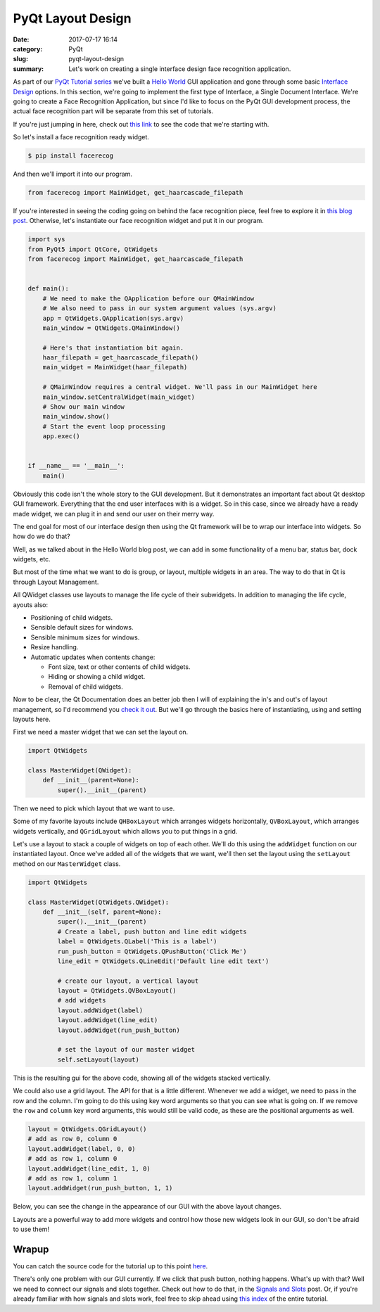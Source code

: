 ##################
PyQt Layout Design
##################

:date: 2017-07-17 16:14
:category: PyQt
:slug: pyqt-layout-design
:summary: Let's work on creating a single interface design face recognition application.


As part of our `PyQt Tutorial series`_ we've built a `Hello World`_ GUI application and gone through some basic `Interface Design`_ options. In this section, we're going to implement the first type of Interface, a Single Document Interface. We're going to create a Face Recognition Application, but since I'd like to focus on the PyQt GUI development process, the actual face recognition part will be separate from this set of tutorials.

If you're just jumping in here, check out `this link`_ to see the code that we're starting with.

So let's install a face recognition ready widget.

.. code-block:: console

  $ pip install facerecog

And then we'll import it into our program.

.. code-block:: python

  from facerecog import MainWidget, get_haarcascade_filepath

If you're interested in seeing the coding going on behind the face recognition piece, feel free to explore it in `this blog post`_. Otherwise, let's instantiate our face recognition widget and put it in our program.

.. code-block:: python
  
  import sys
  from PyQt5 import QtCore, QtWidgets
  from facerecog import MainWidget, get_haarcascade_filepath


  def main():
      # We need to make the QApplication before our QMainWindow
      # We also need to pass in our system argument values (sys.argv)
      app = QtWidgets.QApplication(sys.argv)
      main_window = QtWidgets.QMainWindow()

      # Here's that instantiation bit again.
      haar_filepath = get_haarcascade_filepath()
      main_widget = MainWidget(haar_filepath)

      # QMainWindow requires a central widget. We'll pass in our MainWidget here
      main_window.setCentralWidget(main_widget)
      # Show our main window
      main_window.show()
      # Start the event loop processing
      app.exec()


  if __name__ == '__main__':
      main()


.. image:: {static}/images/face-recognition-success.png
  :align: center

Obviously this code isn't the whole story to the GUI development. But it demonstrates an important fact about Qt desktop GUI framework. Everything that the end user interfaces with is a widget. So in this case, since we already have a ready made widget, we can plug it in and send our user on their merry way.

The end goal for most of our interface design then using the Qt framework will be to wrap our interface into widgets. So how do we do that?

Well, as we talked about in the Hello World blog post, we can add in some functionality of a menu bar, status bar, dock widgets, etc.

.. image:: http://doc.qt.io/qt-5/images/mainwindowlayout.png
  :align: center

But most of the time what we want to do is group, or layout, multiple widgets in an area. The way to do that in Qt is through Layout Management.

All QWidget classes use layouts to manage the life cycle of their subwidgets. In addition to managing the life cycle, ayouts also:

* Positioning of child widgets.
* Sensible default sizes for windows.
* Sensible minimum sizes for windows.
* Resize handling.
* Automatic updates when contents change:


  * Font size, text or other contents of child widgets.
  * Hiding or showing a child widget.
  * Removal of child widgets.

Now to be clear, the Qt Documentation does an better job then I will of explaining the in's and out's of layout management, so I'd recommend you `check it out`_. But we'll go through the basics here of instantiating, using and setting layouts here.

First we need a master widget that we can set the layout on.

.. code-block:: python

  import QtWidgets

  class MasterWidget(QWidget):
      def __init__(parent=None):
          super().__init__(parent)

Then we need to pick which layout that we want to use.

Some of my favorite layouts include ``QHBoxLayout`` which arranges widgets horizontally, ``QVBoxLayout``, which arranges widgets vertically, and ``QGridLayout`` which allows you to put things in a grid.

Let's use a layout to stack a couple of widgets on top of each other. We'll do this using the ``addWidget`` function on our instantiated layout. Once we've added all of the widgets that we want, we'll then set the layout using the ``setLayout`` method on our ``MasterWidget`` class.

.. code-block:: python

  import QtWidgets

  class MasterWidget(QtWidgets.QWidget):
      def __init__(self, parent=None):
          super().__init__(parent)
          # Create a label, push button and line edit widgets
          label = QtWidgets.QLabel('This is a label')
          run_push_button = QtWidgets.QPushButton('Click Me')
          line_edit = QtWidgets.QLineEdit('Default line edit text')

          # create our layout, a vertical layout
          layout = QtWidgets.QVBoxLayout()
          # add widgets
          layout.addWidget(label)
          layout.addWidget(line_edit)
          layout.addWidget(run_push_button)

          # set the layout of our master widget
          self.setLayout(layout)

This is the resulting gui for the above code, showing all of the widgets stacked vertically.

.. image:: {static}/images/pyqt-layout-example.png
  :align: center

We could also use a grid layout. The API for that is a little different. Whenever we add a widget, we need to pass in the row and the column. I'm going to do this using key word arguments so that you can see what is going on. If we remove the ``row`` and ``column`` key word arguments, this would still be valid code, as these are the positional arguments as well.

.. code-block:: python
  
  layout = QtWidgets.QGridLayout()
  # add as row 0, column 0
  layout.addWidget(label, 0, 0)
  # add as row 1, column 0
  layout.addWidget(line_edit, 1, 0)
  # add as row 1, column 1
  layout.addWidget(run_push_button, 1, 1)

Below, you can see the change in the appearance of our GUI with the above layout changes.

.. image:: {static}/images/pyqt-layout-example-2.png
  :align: center

Layouts are a powerful way to add more widgets and control how those new widgets look in our GUI, so don't be afraid to use them!

Wrapup
------

You can catch the source code for the tutorial up to this point `here`_.

There's only one problem with our GUI currently. If we click that push button, nothing happens. What's up with that? Well we need to connect our signals and slots together. Check out how to do that, in the `Signals and Slots`_ post. Or, if you're already familiar with how signals and slots work, feel free to skip ahead using `this index`_ of the entire tutorial.

.. _`check it out`: http://doc.qt.io/qt-5/layout.html
.. _`Hello World`: {static}/pyqt-hello-world.rst
.. _`Interface Design`: {static}/qt-interface-design.rst
.. _`this blog post`: {static}/face-detection-in-pyqt.rst
.. _`Signals and Slots`: {static}/pyqt-signals-slots.rst
.. _`PyQt Tutorial series`: {static}/pyqt-tutorial.rst
.. _`this index`: {static}/pyqt-tutorial.rst
.. _`here`: https://github.com/benhoff/blog/blob/master/scripts/pyqt-layout-design.py
.. _`this link`: https://github.com/benhoff/blog/blob/master/scripts/pyqt-hello-world.py
